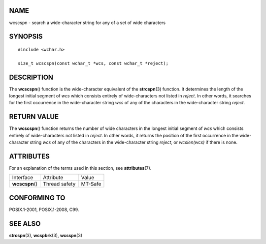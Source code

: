 NAME
====

wcscspn - search a wide-character string for any of a set of wide
characters

SYNOPSIS
========

::

   #include <wchar.h>

   size_t wcscspn(const wchar_t *wcs, const wchar_t *reject);

DESCRIPTION
===========

The **wcscspn**\ () function is the wide-character equivalent of the
**strcspn**\ (3) function. It determines the length of the longest
initial segment of *wcs* which consists entirely of wide-characters not
listed in *reject*. In other words, it searches for the first occurrence
in the wide-character string *wcs* of any of the characters in the
wide-character string *reject*.

RETURN VALUE
============

The **wcscspn**\ () function returns the number of wide characters in
the longest initial segment of *wcs* which consists entirely of
wide-characters not listed in *reject*. In other words, it returns the
position of the first occurrence in the wide-character string *wcs* of
any of the characters in the wide-character string *reject*, or
*wcslen(wcs)* if there is none.

ATTRIBUTES
==========

For an explanation of the terms used in this section, see
**attributes**\ (7).

=============== ============= =======
Interface       Attribute     Value
**wcscspn**\ () Thread safety MT-Safe
=============== ============= =======

CONFORMING TO
=============

POSIX.1-2001, POSIX.1-2008, C99.

SEE ALSO
========

**strcspn**\ (3), **wcspbrk**\ (3), **wcsspn**\ (3)

